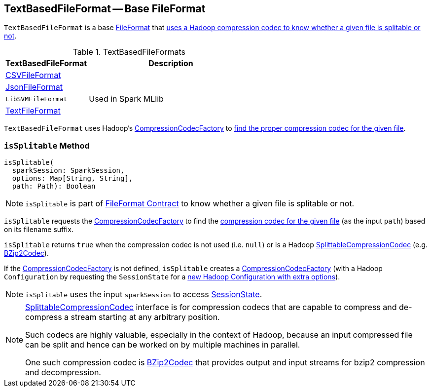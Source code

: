 == [[TextBasedFileFormat]] TextBasedFileFormat -- Base FileFormat

`TextBasedFileFormat` is a base link:spark-sql-FileFormat.adoc[FileFormat] that <<isSplitable, uses a Hadoop compression codec to know whether a given file is splitable or not>>.

[[implementations]]
.TextBasedFileFormats
[cols="1,2",options="header",width="100%"]
|===
| TextBasedFileFormat
| Description

| [[CSVFileFormat]] link:spark-sql-CSVFileFormat.adoc[CSVFileFormat]
|

| [[JsonFileFormat]] link:spark-sql-JsonFileFormat.adoc[JsonFileFormat]
|

| [[LibSVMFileFormat]] `LibSVMFileFormat`
| Used in Spark MLlib

| [[TextFileFormat]] link:spark-sql-TextFileFormat.adoc[TextFileFormat]
|
|===

[[codecFactory]]
`TextBasedFileFormat` uses Hadoop's https://hadoop.apache.org/docs/current/api/org/apache/hadoop/io/compress/CompressionCodecFactory.html[CompressionCodecFactory] to <<isSplitable, find the proper compression codec for the given file>>.

=== [[isSplitable]] `isSplitable` Method

[source, scala]
----
isSplitable(
  sparkSession: SparkSession,
  options: Map[String, String],
  path: Path): Boolean
----

NOTE: `isSplitable` is part of link:spark-sql-FileFormat.adoc#isSplitable[FileFormat Contract] to know whether a given file is splitable or not.

`isSplitable` requests the <<codecFactory, CompressionCodecFactory>> to find the link:++https://hadoop.apache.org/docs/current/api/org/apache/hadoop/io/compress/CompressionCodecFactory.html#getCodec-org.apache.hadoop.fs.Path-++[compression codec for the given file] (as the input `path`) based on its filename suffix.

`isSplitable` returns `true` when the compression codec is not used (i.e. `null`) or is a Hadoop https://hadoop.apache.org/docs/current/api/org/apache/hadoop/io/compress/SplittableCompressionCodec.html[SplittableCompressionCodec] (e.g. https://hadoop.apache.org/docs/current/api/org/apache/hadoop/io/compress/BZip2Codec.html[BZip2Codec]).

If the <<codecFactory, CompressionCodecFactory>> is not defined, `isSplitable` creates a https://hadoop.apache.org/docs/current/api/org/apache/hadoop/io/compress/CompressionCodecFactory.html[CompressionCodecFactory] (with a Hadoop `Configuration` by requesting the `SessionState` for a link:spark-sql-SessionState.adoc#newHadoopConfWithOptions[new Hadoop Configuration with extra options]).

NOTE: `isSplitable` uses the input `sparkSession` to access link:spark-sql-SparkSession.adoc#sessionState[SessionState].

[NOTE]
====
https://hadoop.apache.org/docs/current/api/org/apache/hadoop/io/compress/SplittableCompressionCodec.html[SplittableCompressionCodec] interface is for compression codecs that are capable to compress and de-compress a stream starting at any arbitrary position.

Such codecs are highly valuable, especially in the context of Hadoop, because an input compressed file can be split and hence can be worked on by multiple machines in parallel.

One such compression codec is https://hadoop.apache.org/docs/current/api/org/apache/hadoop/io/compress/BZip2Codec.html[BZip2Codec] that provides output and input streams for bzip2 compression and decompression.
====
